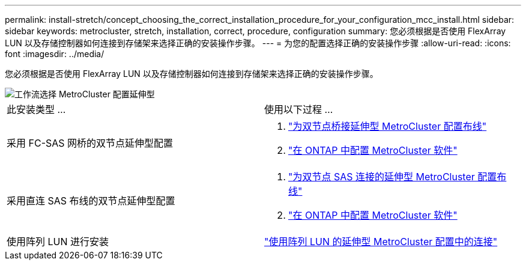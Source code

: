 ---
permalink: install-stretch/concept_choosing_the_correct_installation_procedure_for_your_configuration_mcc_install.html 
sidebar: sidebar 
keywords: metrocluster, stretch, installation, correct, procedure, configuration 
summary: 您必须根据是否使用 FlexArray LUN 以及存储控制器如何连接到存储架来选择正确的安装操作步骤。 
---
= 为您的配置选择正确的安装操作步骤
:allow-uri-read: 
:icons: font
:imagesdir: ../media/


[role="lead"]
您必须根据是否使用 FlexArray LUN 以及存储控制器如何连接到存储架来选择正确的安装操作步骤。

image::../media/workflow_select_your_metrocluster_configuration_stretch.gif[工作流选择 MetroCluster 配置延伸型]

|===


| 此安装类型 ... | 使用以下过程 ... 


 a| 
采用 FC-SAS 网桥的双节点延伸型配置
 a| 
. link:task_configure_the_mcc_hardware_components_2_node_stretch_atto.html["为双节点桥接延伸型 MetroCluster 配置布线"]
. link:concept_configuring_the_mcc_software_in_ontap.html["在 ONTAP 中配置 MetroCluster 软件"]




 a| 
采用直连 SAS 布线的双节点延伸型配置
 a| 
. link:task_configure_the_mcc_hardware_components_2_node_stretch_sas.html["为双节点 SAS 连接的延伸型 MetroCluster 配置布线"]
. link:concept_configuring_the_mcc_software_in_ontap.html["在 ONTAP 中配置 MetroCluster 软件"]




 a| 
使用阵列 LUN 进行安装
 a| 
link:concept_stretch_mcc_configuration_with_array_luns.html["使用阵列 LUN 的延伸型 MetroCluster 配置中的连接"]

|===